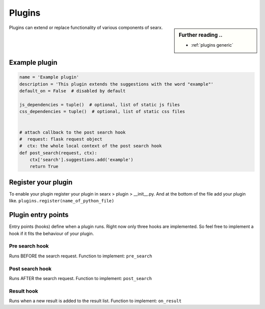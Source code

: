 .. _dev plugin:

=======
Plugins
=======

.. sidebar:: Further reading ..

   - :ref:`plugins generic`

Plugins can extend or replace functionality of various components of searx.

Example plugin
==============

.. code:: python

   name = 'Example plugin'
   description = 'This plugin extends the suggestions with the word "example"'
   default_on = False  # disabled by default

   js_dependencies = tuple()  # optional, list of static js files
   css_dependencies = tuple()  # optional, list of static css files


   # attach callback to the post search hook
   #  request: flask request object
   #  ctx: the whole local context of the post search hook
   def post_search(request, ctx):
       ctx['search'].suggestions.add('example')
       return True

Register your plugin
====================

To enable your plugin register your plugin in
searx > plugin > __init__.py.
And at the bottom of the file add your plugin like.
``plugins.register(name_of_python_file)``

Plugin entry points
===================

Entry points (hooks) define when a plugin runs. Right now only three hooks are
implemented. So feel free to implement a hook if it fits the behaviour of your
plugin.

Pre search hook
---------------

Runs BEFORE the search request. Function to implement: ``pre_search``

Post search hook
----------------

Runs AFTER the search request. Function to implement: ``post_search``

Result hook
-----------

Runs when a new result is added to the result list. Function to implement:
``on_result``
